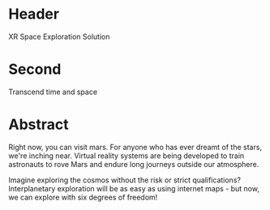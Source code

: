 * Header

XR Space Exploration Solution 
 
* Second

Transcend time and space

* Abstract

Right now, you can visit mars.  For anyone who has ever dreamt of the stars, we're inching near.  Virtual reality systems are being developed to train astronauts to rove Mars and endure long journeys outside our atmosphere. 

Imagine exploring the cosmos without the risk or strict qualifications?   Interplanetary exploration will be as easy as using internet maps - but now, we can explore with six degrees of freedom!
